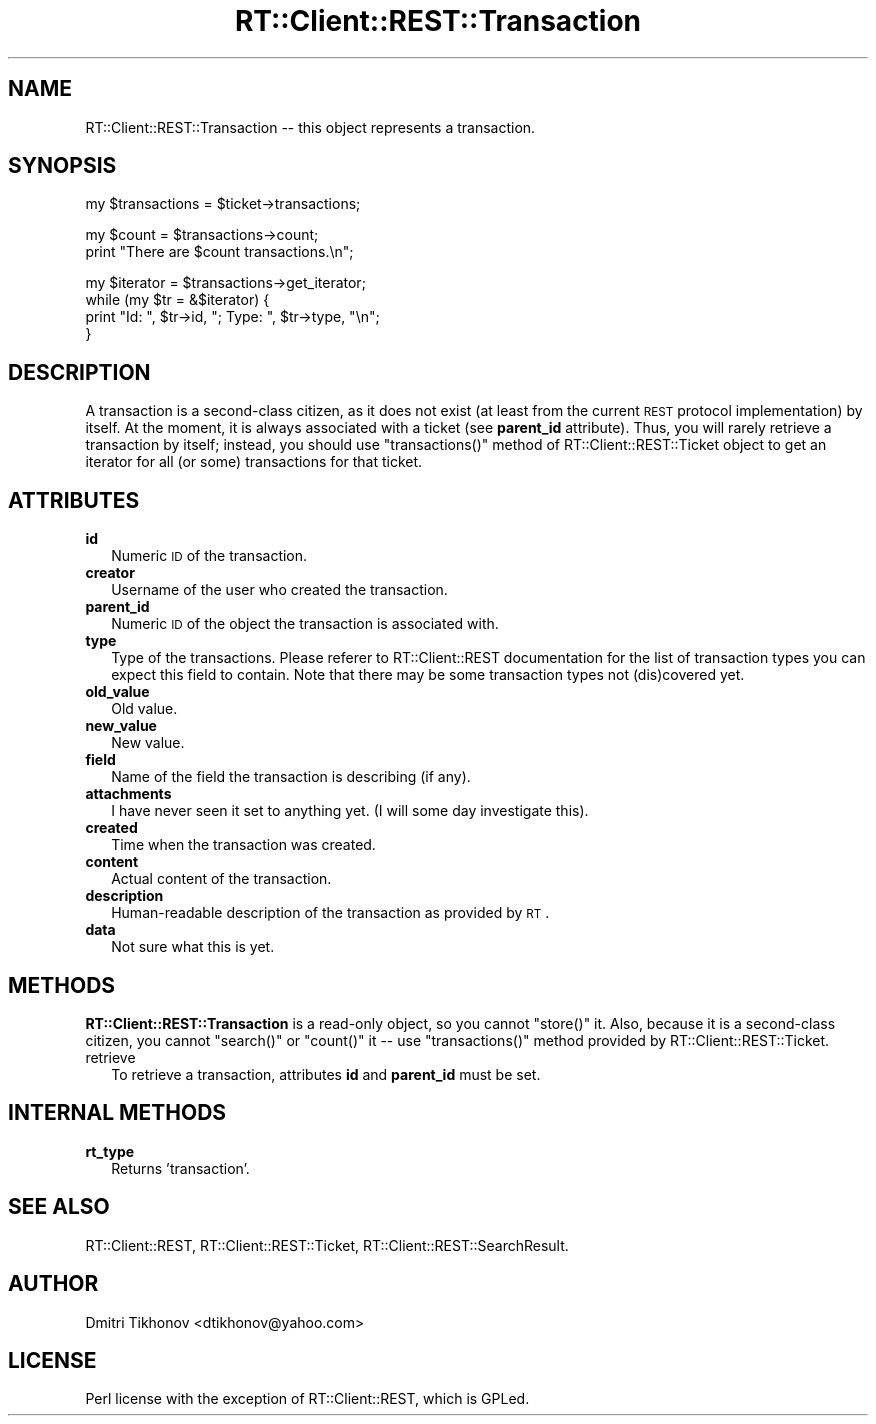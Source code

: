 .\" Automatically generated by Pod::Man v1.37, Pod::Parser v1.32
.\"
.\" Standard preamble:
.\" ========================================================================
.de Sh \" Subsection heading
.br
.if t .Sp
.ne 5
.PP
\fB\\$1\fR
.PP
..
.de Sp \" Vertical space (when we can't use .PP)
.if t .sp .5v
.if n .sp
..
.de Vb \" Begin verbatim text
.ft CW
.nf
.ne \\$1
..
.de Ve \" End verbatim text
.ft R
.fi
..
.\" Set up some character translations and predefined strings.  \*(-- will
.\" give an unbreakable dash, \*(PI will give pi, \*(L" will give a left
.\" double quote, and \*(R" will give a right double quote.  | will give a
.\" real vertical bar.  \*(C+ will give a nicer C++.  Capital omega is used to
.\" do unbreakable dashes and therefore won't be available.  \*(C` and \*(C'
.\" expand to `' in nroff, nothing in troff, for use with C<>.
.tr \(*W-|\(bv\*(Tr
.ds C+ C\v'-.1v'\h'-1p'\s-2+\h'-1p'+\s0\v'.1v'\h'-1p'
.ie n \{\
.    ds -- \(*W-
.    ds PI pi
.    if (\n(.H=4u)&(1m=24u) .ds -- \(*W\h'-12u'\(*W\h'-12u'-\" diablo 10 pitch
.    if (\n(.H=4u)&(1m=20u) .ds -- \(*W\h'-12u'\(*W\h'-8u'-\"  diablo 12 pitch
.    ds L" ""
.    ds R" ""
.    ds C` ""
.    ds C' ""
'br\}
.el\{\
.    ds -- \|\(em\|
.    ds PI \(*p
.    ds L" ``
.    ds R" ''
'br\}
.\"
.\" If the F register is turned on, we'll generate index entries on stderr for
.\" titles (.TH), headers (.SH), subsections (.Sh), items (.Ip), and index
.\" entries marked with X<> in POD.  Of course, you'll have to process the
.\" output yourself in some meaningful fashion.
.if \nF \{\
.    de IX
.    tm Index:\\$1\t\\n%\t"\\$2"
..
.    nr % 0
.    rr F
.\}
.\"
.\" For nroff, turn off justification.  Always turn off hyphenation; it makes
.\" way too many mistakes in technical documents.
.hy 0
.if n .na
.\"
.\" Accent mark definitions (@(#)ms.acc 1.5 88/02/08 SMI; from UCB 4.2).
.\" Fear.  Run.  Save yourself.  No user-serviceable parts.
.    \" fudge factors for nroff and troff
.if n \{\
.    ds #H 0
.    ds #V .8m
.    ds #F .3m
.    ds #[ \f1
.    ds #] \fP
.\}
.if t \{\
.    ds #H ((1u-(\\\\n(.fu%2u))*.13m)
.    ds #V .6m
.    ds #F 0
.    ds #[ \&
.    ds #] \&
.\}
.    \" simple accents for nroff and troff
.if n \{\
.    ds ' \&
.    ds ` \&
.    ds ^ \&
.    ds , \&
.    ds ~ ~
.    ds /
.\}
.if t \{\
.    ds ' \\k:\h'-(\\n(.wu*8/10-\*(#H)'\'\h"|\\n:u"
.    ds ` \\k:\h'-(\\n(.wu*8/10-\*(#H)'\`\h'|\\n:u'
.    ds ^ \\k:\h'-(\\n(.wu*10/11-\*(#H)'^\h'|\\n:u'
.    ds , \\k:\h'-(\\n(.wu*8/10)',\h'|\\n:u'
.    ds ~ \\k:\h'-(\\n(.wu-\*(#H-.1m)'~\h'|\\n:u'
.    ds / \\k:\h'-(\\n(.wu*8/10-\*(#H)'\z\(sl\h'|\\n:u'
.\}
.    \" troff and (daisy-wheel) nroff accents
.ds : \\k:\h'-(\\n(.wu*8/10-\*(#H+.1m+\*(#F)'\v'-\*(#V'\z.\h'.2m+\*(#F'.\h'|\\n:u'\v'\*(#V'
.ds 8 \h'\*(#H'\(*b\h'-\*(#H'
.ds o \\k:\h'-(\\n(.wu+\w'\(de'u-\*(#H)/2u'\v'-.3n'\*(#[\z\(de\v'.3n'\h'|\\n:u'\*(#]
.ds d- \h'\*(#H'\(pd\h'-\w'~'u'\v'-.25m'\f2\(hy\fP\v'.25m'\h'-\*(#H'
.ds D- D\\k:\h'-\w'D'u'\v'-.11m'\z\(hy\v'.11m'\h'|\\n:u'
.ds th \*(#[\v'.3m'\s+1I\s-1\v'-.3m'\h'-(\w'I'u*2/3)'\s-1o\s+1\*(#]
.ds Th \*(#[\s+2I\s-2\h'-\w'I'u*3/5'\v'-.3m'o\v'.3m'\*(#]
.ds ae a\h'-(\w'a'u*4/10)'e
.ds Ae A\h'-(\w'A'u*4/10)'E
.    \" corrections for vroff
.if v .ds ~ \\k:\h'-(\\n(.wu*9/10-\*(#H)'\s-2\u~\d\s+2\h'|\\n:u'
.if v .ds ^ \\k:\h'-(\\n(.wu*10/11-\*(#H)'\v'-.4m'^\v'.4m'\h'|\\n:u'
.    \" for low resolution devices (crt and lpr)
.if \n(.H>23 .if \n(.V>19 \
\{\
.    ds : e
.    ds 8 ss
.    ds o a
.    ds d- d\h'-1'\(ga
.    ds D- D\h'-1'\(hy
.    ds th \o'bp'
.    ds Th \o'LP'
.    ds ae ae
.    ds Ae AE
.\}
.rm #[ #] #H #V #F C
.\" ========================================================================
.\"
.IX Title "RT::Client::REST::Transaction 3"
.TH RT::Client::REST::Transaction 3 "2007-12-23" "perl v5.8.8" "User Contributed Perl Documentation"
.SH "NAME"
RT::Client::REST::Transaction \-\- this object represents a transaction.
.SH "SYNOPSIS"
.IX Header "SYNOPSIS"
.Vb 1
\&  my $transactions = $ticket->transactions;
.Ve
.PP
.Vb 2
\&  my $count = $transactions->count;
\&  print "There are $count transactions.\en";
.Ve
.PP
.Vb 4
\&  my $iterator = $transactions->get_iterator;
\&  while (my $tr = &$iterator) {
\&      print "Id: ", $tr->id, "; Type: ", $tr->type, "\en";
\&  }
.Ve
.SH "DESCRIPTION"
.IX Header "DESCRIPTION"
A transaction is a second-class citizen, as it does not exist (at least
from the current \s-1REST\s0 protocol implementation) by itself.  At the moment,
it is always associated with a ticket (see \fBparent_id\fR attribute).
Thus, you will
rarely retrieve a transaction by itself; instead, you should use
\&\f(CW\*(C`transactions()\*(C'\fR method of RT::Client::REST::Ticket object to get
an iterator for all (or some) transactions for that ticket.
.SH "ATTRIBUTES"
.IX Header "ATTRIBUTES"
.IP "\fBid\fR" 2
.IX Item "id"
Numeric \s-1ID\s0 of the transaction.
.IP "\fBcreator\fR" 2
.IX Item "creator"
Username of the user who created the transaction.
.IP "\fBparent_id\fR" 2
.IX Item "parent_id"
Numeric \s-1ID\s0 of the object the transaction is associated with.
.IP "\fBtype\fR" 2
.IX Item "type"
Type of the transactions.  Please referer to RT::Client::REST
documentation for the list of transaction types you can expect this
field to contain.  Note that there may be some transaction types not
(dis)covered yet.
.IP "\fBold_value\fR" 2
.IX Item "old_value"
Old value.
.IP "\fBnew_value\fR" 2
.IX Item "new_value"
New value.
.IP "\fBfield\fR" 2
.IX Item "field"
Name of the field the transaction is describing (if any).
.IP "\fBattachments\fR" 2
.IX Item "attachments"
I have never seen it set to anything yet.  (I will some day investigate this).
.IP "\fBcreated\fR" 2
.IX Item "created"
Time when the transaction was created.
.IP "\fBcontent\fR" 2
.IX Item "content"
Actual content of the transaction.
.IP "\fBdescription\fR" 2
.IX Item "description"
Human-readable description of the transaction as provided by \s-1RT\s0.
.IP "\fBdata\fR" 2
.IX Item "data"
Not sure what this is yet.
.SH "METHODS"
.IX Header "METHODS"
\&\fBRT::Client::REST::Transaction\fR is a read-only object, so you cannot
\&\f(CW\*(C`store()\*(C'\fR it.  Also, because it is a second-class citizen, you cannot
\&\f(CW\*(C`search()\*(C'\fR or \f(CW\*(C`count()\*(C'\fR it \*(-- use \f(CW\*(C`transactions()\*(C'\fR method provided
by RT::Client::REST::Ticket.
.IP "retrieve" 2
.IX Item "retrieve"
To retrieve a transaction, attributes \fBid\fR and \fBparent_id\fR must be set.
.SH "INTERNAL METHODS"
.IX Header "INTERNAL METHODS"
.IP "\fBrt_type\fR" 2
.IX Item "rt_type"
Returns 'transaction'.
.SH "SEE ALSO"
.IX Header "SEE ALSO"
RT::Client::REST,
RT::Client::REST::Ticket,
RT::Client::REST::SearchResult.
.SH "AUTHOR"
.IX Header "AUTHOR"
Dmitri Tikhonov <dtikhonov@yahoo.com>
.SH "LICENSE"
.IX Header "LICENSE"
Perl license with the exception of RT::Client::REST, which is GPLed.
